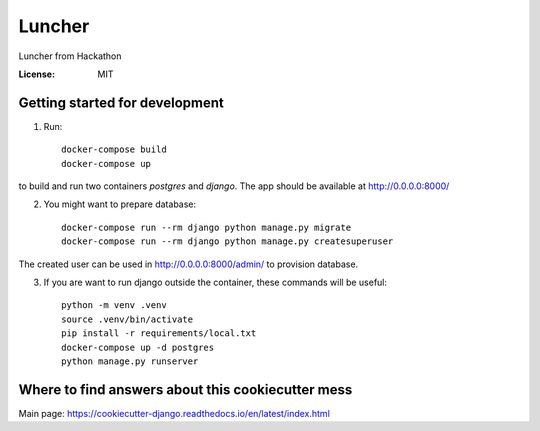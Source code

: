 Luncher
=======

Luncher from Hackathon

.. image:: https://img.shields.io/badge/built%20with-Cookiecutter%20Django-ff69b4.svg
     :target: https://github.com/pydanny/cookiecutter-django/
     :alt: Built with Cookiecutter Django


:License: MIT

Getting started for development
-------------------------------

1. Run::

    docker-compose build
    docker-compose up

to build and run two containers `postgres` and `django`. The app should be available at http://0.0.0.0:8000/

2. You might want to prepare database::

    docker-compose run --rm django python manage.py migrate
    docker-compose run --rm django python manage.py createsuperuser

The created user can be used in http://0.0.0.0:8000/admin/ to provision database.

3. If you are want to run django outside the container, these commands will be useful::

    python -m venv .venv
    source .venv/bin/activate
    pip install -r requirements/local.txt
    docker-compose up -d postgres
    python manage.py runserver

Where to find answers about this cookiecutter mess
--------------------------------------------------

Main page: https://cookiecutter-django.readthedocs.io/en/latest/index.html
